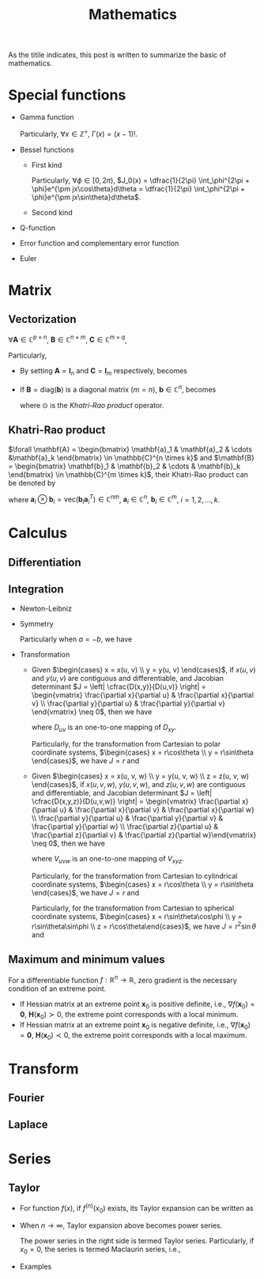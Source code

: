#+title: Mathematics

As the titile indicates, this post is written to summarize the basic of mathematics.

* Special functions
- Gamma function
  \begin{align*}
    \Gamma(x) \triangleq \int_0^{+\infty} e^{-t} t^{x - 1} dt
  \end{align*}
  Particularly, $\forall x \in \mathbb{Z}^+$, $\Gamma(x) = (x-1)!$.
- Bessel functions
  + First kind
    \begin{align*}
      J_n(x) \triangleq \frac{1}{2\pi}\int_{-\pi}^{\pi} e^{j(x\sin\theta-n\theta)}d\theta
    \end{align*}
    Particularly, $\forall \phi \in [0, 2\pi)$, $J_0(x) = \dfrac{1}{2\pi} \int_\phi^{2\pi + \phi}e^{\pm jx\cos\theta}d\theta = \dfrac{1}{2\pi} \int_\phi^{2\pi + \phi}e^{\pm jx\sin\theta}d\theta$.
  + Second kind
- Q-function
  \begin{align*}
    Q(x) &\triangleq \frac{1}{\sqrt{2\pi}}\int_x^{+\infty}e^{-\frac{t^2}{2}} dt \\
    &= 1 - Q(-x)
  \end{align*}
- Error function and complementary error function
  \begin{align*}
    erf(x) &= \frac{2}{\sqrt{\pi}}\int_0^x e^{-t^2} dt \\
    &= 2Q(\sqrt{2}x) \\
    erfc(x)&= \frac{2}{\sqrt{\pi}}\int_x^{+\infty} e^{-t^2} dt \\
    &= 1 - erf(x) \\
    &= 1 - 2Q(\sqrt{2}x)
  \end{align*}
- Euler
  \begin{align*}
    e^{j\theta} &= \cos\theta + j\sin\theta \\
    \cos\theta &= \frac{e^{j\theta} + e^{-j\theta}}{2} \\
    \sin\theta &= \frac{e^{j\theta} - e^{-j\theta}}{2j}
  \end{align*}
* Matrix
** Vectorization
$\forall \mathbf{A} \in \mathbb{C}^{p \times n}$, $\mathbf{B} \in \mathbb{C}^{n \times m}$, $\mathbf{C} \in \mathbb{C}^{m \times q}$,
\begin{align}
  \text{vec}(\mathbf{ABC}) = (\mathbf{C}^T \otimes \mathbf{A}) \text{vec}(\mathbf{B}). \label{eq:vect}
\end{align}
Particularly,
- By setting $\mathbf{A} = \mathbf{I}_n$ and $\mathbf{C} = \mathbf{I}_m$ respectively, \eqref{eq:vect} becomes
\begin{align*}
  \text{vec}(\mathbf{BC}) &= (\mathbf{C}^T \otimes \mathbf{I}_n) \text{vec}(\mathbf{B}), \\
  \text{vec}(\mathbf{AB}) &= (\mathbf{I}_m \otimes \mathbf{A}) \text{vec}(\mathbf{B}).
\end{align*}
- If $\mathbf{B} = \text{diag}(\mathbf{b})$ is a diagonal matrix ($m = n$), $\mathbf{b} \in \mathbb{C}^n$, \eqref{eq:vect} becomes
  \begin{align*}
    \text{vec}(\mathbf{ABC}) = (\mathbf{C}^T \odot \mathbf{A})\mathbf{b},
  \end{align*}
  where $\odot$ is the [[*Khatri-Rao product][Khatri-Rao product]] operator.
** Khatri-Rao product
$\forall \mathbf{A} = \begin{bmatrix} \mathbf{a}_1 & \mathbf{a}_2 & \cdots &\mathbf{a}_k \end{bmatrix} \in \mathbb{C}^{n \times k}$ and $\mathbf{B} = \begin{bmatrix} \mathbf{b}_1 & \mathbf{b}_2 & \cdots & \mathbf{b}_k \end{bmatrix} \in \mathbb{C}^{m \times k}$, their Khatri-Rao product can be denoted by
\begin{align*}
  \mathbf{A} \odot \mathbf{B} = \begin{bmatrix}
      \mathbf{a}_1 \otimes \mathbf{b}_1 & \mathbf{a}_2 \otimes \mathbf{b}_2 & \cdots & \mathbf{a}_k \otimes \mathbf{b}_k
\end{bmatrix} \in \mathbb{C}^{mn \times k},
\end{align*}
where $\mathbf{a}_i \otimes \mathbf{b}_i = \text{vec}\left(\mathbf{b}_i \mathbf{a}_i^T\right) \in \mathbb{C}^{nm}$, $\mathbf{a}_i \in \mathbb{C}^n$, $\mathbf{b}_i \in \mathbb{C}^m$, $i = 1, 2, \ldots, k$.
* Calculus
** Differentiation
** Integration
- Newton-Leibniz
  \begin{align*}
    \int_a^b f(x) dx = F \mid_a^b = F(b) - F(a)
  \end{align*}
- Symmetry
  \begin{align*}
    \int_a^b f(x) dx &= \int_a^{\cfrac{a+b}{2}} \left[f(a+b-x) + f(x)\right] dx \\
                  &= \int_{\cfrac{a+b}{2}}^b \left[f(a+b-x) + f(x)\right] dx
  \end{align*}
  Particularly when $a = -b$, we have
  \begin{align*}
    \int_{-b}^b f(x) dx &= \int_0^b \left[ f(x) + f(-x) \right] dx \\
                     &= \begin{cases}
                       0, & f(x) = -f(-x); \\
                       2\int_0^b f(x) dx, & f(x) = f(-x).
                     \end{cases}
  \end{align*}
- Transformation
  + Given $\begin{cases} x = x(u, v) \\ y = y(u, v) \end{cases}$, if $x(u,v)$ and $y(u,v)$ are contiguous and differentiable, and Jacobian determinant $J = \left| \cfrac{D(x,y)}{D(u,v)} \right| = \begin{vmatrix} \frac{\partial x}{\partial u} & \frac{\partial x}{\partial v} \\ \frac{\partial y}{\partial u} & \frac{\partial y}{\partial v} \end{vmatrix} \neq 0$, then we have
    \begin{align*}
      \iint_{D_{xy}} f(x,y)dxdy = \iint_{D_{uv}} f \left( x(u,v), y(u,v) \right) |J| dudv,
    \end{align*}
    where $D_{uv}$ is an one-to-one mapping of $D_{xy}$.

    Particularly, for the transformation from Cartesian to polar coordinate systems, $\begin{cases} x = r\cos\theta \\ y = r\sin\theta \end{cases}$, we have $J = r$ and
    \begin{align*}
      \iint_{D_{xy}} f(x,y)dxdy = \iint_{D_{r\theta}} f(r\cos\theta, r\sin\theta) rdrd\theta.
    \end{align*}
  + Given $\begin{cases} x = x(u, v, w) \\ y = y(u, v, w) \\ z = z(u, v, w) \end{cases}$, if $x(u,v,w)$, $y(u,v,w)$, and $z(u,v,w)$ are contiguous and differentiable, and Jacobian determinant $J = \left| \cfrac{D(x,y,z)}{D(u,v,w)} \right| = \begin{vmatrix} \frac{\partial x}{\partial u} & \frac{\partial x}{\partial v} & \frac{\partial x}{\partial w} \\ \frac{\partial y}{\partial u} & \frac{\partial y}{\partial v} & \frac{\partial y}{\partial w} \\ \frac{\partial z}{\partial u} & \frac{\partial z}{\partial v} & \frac{\partial z}{\partial w}\end{vmatrix} \neq 0$, then we have
    \begin{align*}
      \iiint_{V_{xyz}} f(x,y,z)dxdydz = \iiint_{V_{uvw}} f \left( x(u,v,w), y(u,v,w), z(u,v,w) \right) |J| dudvdw,
    \end{align*}
    where $V_{uvw}$ is an one-to-one mapping of $V_{xyz}$.

    Particularly, for the transformation from Cartesian to cylindrical coordinate systems, $\begin{cases} x = r\cos\theta \\ y = r\sin\theta \end{cases}$, we have $J = r$ and
    \begin{align*}
      \iiint_{V_{xyz}} f(x,y,z)dxdydz = \iiint_{V_{r\theta z}} f(r\cos\theta, r\sin\theta, z) rdrd\theta dz.
    \end{align*}

    Particularly, for the transformation from Cartesian to spherical coordinate systems, $\begin{cases} x = r\sin\theta\cos\phi \\ y = r\sin\theta\sin\phi \\ z = r\cos\theta\end{cases}$, we have $J = r^2 \sin\theta$ and
    \begin{align*}
      \iiint_{V_{xyz}} f(x,y,z)dxdydz = \iiint_{V_{r\theta\phi}} f(r\sin\theta\cos\phi, r\sin\theta\sin\phi, r\cos\theta) r^2\sin\theta drd\theta d\phi.
    \end{align*}
** Maximum and minimum values
For a differentiable function $f: \mathbb{R}^{n} \to \mathbb{R}$, zero gradient is the necessary condition of an extreme point.
- If Hessian matrix at an extreme point $\mathbf{x}_0$ is positive definite, i.e., $\nabla f(\mathbf{x}_0) = \mathbf{0}$, $\mathbf{H}(\mathbf{x}_0) \succ 0$, the extreme point corresponds with a local minimum.
- If Hessian matrix at an extreme point $\mathbf{x}_0$ is negative definite, i.e., $\nabla f(\mathbf{x}_0) = \mathbf{0}$, $\mathbf{H}(\mathbf{x}_0) \prec 0$, the extreme point corresponds with a local maximum.
* Transform
** Fourier
** Laplace
* Series
** Taylor
- For function $f(x)$, if $f^{(n)}(x_0)$ exists, its Taylor expansion can be written as
  \begin{align*}
    f(x) = f(x_0) + f^{\prime}(x_0)(x - x_0) + \cdots + \frac{f^{(n)}(x_0)}{n!}(x - x_0)^n + o\left( (x - x_0)^n\right).
  \end{align*}
- When $n \to \infty$, Taylor expansion above becomes power series.
  \begin{align*}
    f(x) = f(x_0) + f^{\prime}(x_0)(x - x_0) + \cdots + \frac{f^{(n)}(x_0)}{n!}(x - x_0)^n + \cdots.
  \end{align*}
  The power series in the right side is termed Taylor series. Particularly, if $x_0 = 0$, the series is termed Maclaurin series, i.e.,
  \begin{align*}
    f(x) = f(0) + f^{\prime}(0)x + \cdots + \frac{f^{(n)}(0)}{n!}x^n + \cdots.
  \end{align*}
- Examples
  \begin{align*}
    e^x &= \sum_{n=0}^{\infty} \frac{x^n}{n!} = 1 + x + \frac{x^2}{2} + \cdots; \quad \mathrm{ROC}: (-\infty, +\infty) \\
    \sin x &= \sum_{n=0}^{\infty} \frac{(-1)^n x^{2n+1}}{(2n+1)!} = x - \frac{x^3}{3!} + \frac{x^5}{5!} - \cdots; \quad \mathrm{ROC}: (-\infty, +\infty) \\
    \cos x &= \sum_{n=0}^{\infty} \frac{(-1)^n x^{2n}}{(2n)!} = 1 - \frac{x^2}{2!} + \frac{x^4}{4!} - \cdots; \quad \mathrm{ROC}: (-\infty, +\infty) \\
    (1+x)^a &= \sum_{n=0}^{\infty} C_a^nx^n = 1 + ax + \frac{a(a-1)}{2}x^2 + \cdots; \quad \mathrm{ROC}: (-1, 1) \\
    \ln(1+x) &= \sum_{n=0}^{\infty} \frac{(-1)^n x^{n+1}}{n+1} = x - \frac{x^2}{2} + \frac{x^3}{3} - \cdots; \quad \mathrm{ROC}: (-1, 1] \\
    \arctan x &= \sum_{n=0}^{\infty} \frac{(-1)^n x^{2n+1}}{2n+1} = x - \frac{x^3}{3} + \frac{x^5}{5} - \cdots; \quad \mathrm{ROC}: [-1, 1]
  \end{align*}
